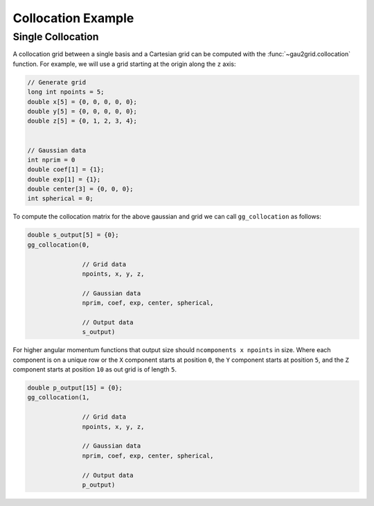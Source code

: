 Collocation Example
===================

Single Collocation
------------------

A collocation grid between a single basis and a Cartesian grid can be computed
with the :func:`~gau2grid.collocation` function. For example, we will use a grid
starting at the origin along the ``z`` axis:

.. code-block:: C

    // Generate grid
    long int npoints = 5; 
    double x[5] = {0, 0, 0, 0, 0}; 
    double y[5] = {0, 0, 0, 0, 0}; 
    double z[5] = {0, 1, 2, 3, 4}; 

    
    // Gaussian data
    int nprim = 0
    double coef[1] = {1};
    double exp[1] = {1};
    double center[3] = {0, 0, 0};
    int spherical = 0;

To compute the collocation matrix for the above gaussian and grid we can call ``gg_collocation`` as follows:

.. code-block:: C

    double s_output[5] = {0}; 
    gg_collocation(0,

                   // Grid data
                   npoints, x, y, z,
                    
                   // Gaussian data
                   nprim, coef, exp, center, spherical,
                    
                   // Output data
                   s_output)

For higher angular momentum functions that output size should ``ncomponents x
npoints`` in size. Where each component is on a unique row or the ``X``
component starts at position ``0``, the ``Y`` component starts at position
``5``, and the ``Z`` component starts at position ``10`` as out grid is of
length ``5``. 

.. code-block:: C

    double p_output[15] = {0}; 
    gg_collocation(1,

                   // Grid data
                   npoints, x, y, z,
                    
                   // Gaussian data
                   nprim, coef, exp, center, spherical,
                    
                   // Output data
                   p_output)
